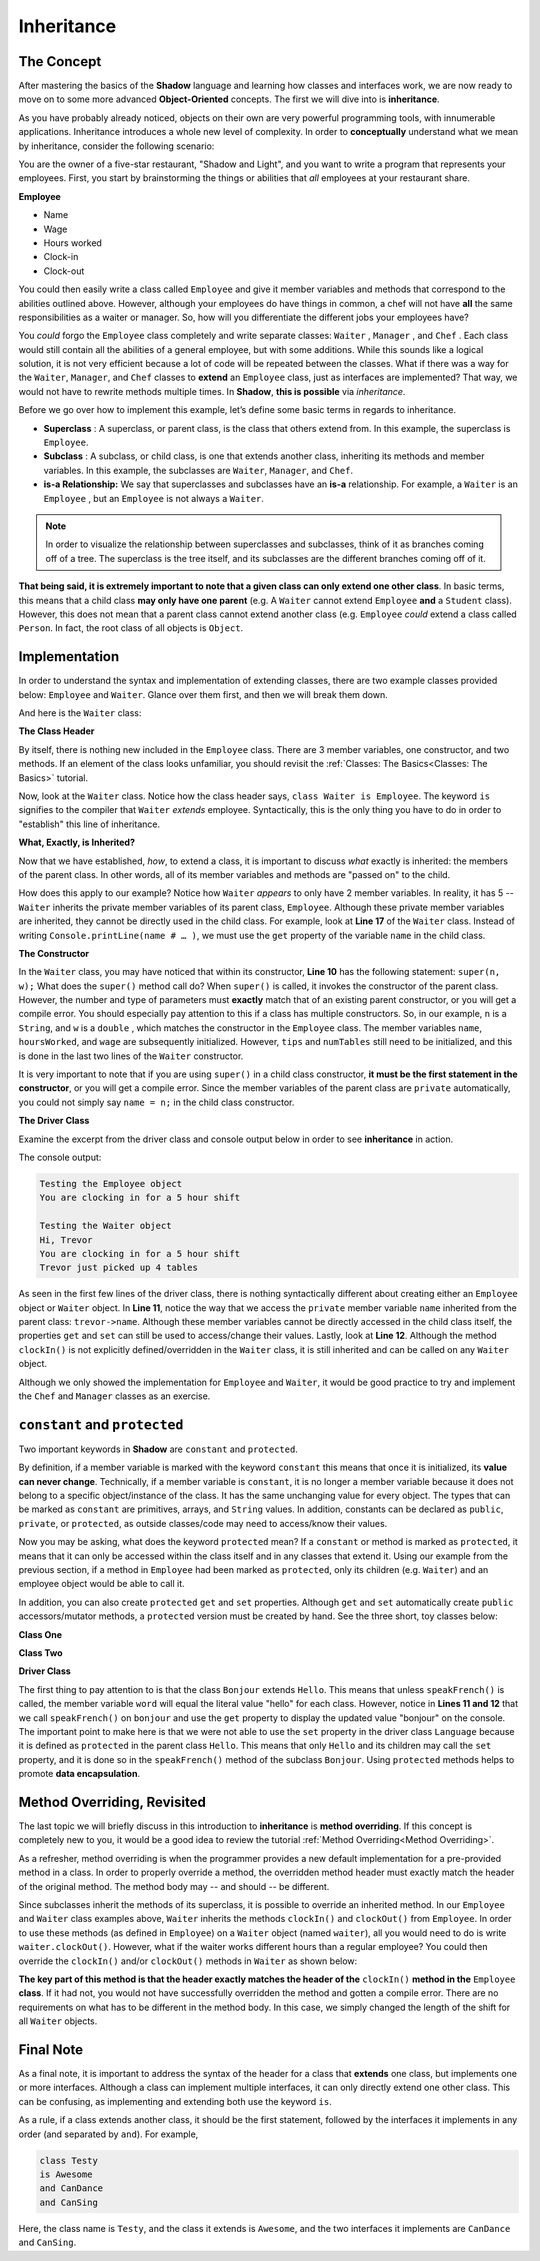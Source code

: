 Inheritance
-----------

The Concept
^^^^^^^^^^^

After mastering the basics of the **Shadow** language and learning how classes and interfaces work, we are now ready to move on to some more advanced **Object-Oriented** concepts. The first we will dive into is **inheritance**. 

As you have probably already noticed, objects on their own are very powerful programming tools, with innumerable applications. Inheritance introduces a whole new level of complexity. In order to **conceptually** understand what we mean by inheritance, consider the following scenario: 

You are the owner of a five-star restaurant, "Shadow and Light", and you want to write a program that represents your employees. First, you start by brainstorming the things or abilities that *all* employees at your restaurant share.

**Employee**

* Name
* Wage
* Hours worked
* Clock-in 
* Clock-out

You could then easily write a class called ``Employee`` and give it member variables and methods that correspond to the abilities outlined above. However, although your employees do have things in common, a chef will not have **all** the same responsibilities as a waiter or manager. So, how will you differentiate the different jobs your employees have? 

You *could* forgo the ``Employee`` class completely and write separate classes: ``Waiter`` , ``Manager`` , and ``Chef`` . Each class would still contain all the abilities of a general employee, but with some additions. While this sounds like a logical solution, it is not very efficient because a lot of code will be repeated between the classes. What if there was a way for  the ``Waiter``, ``Manager``, and ``Chef`` classes to **extend** an ``Employee`` class, just as interfaces are implemented? That way, we would not have to rewrite methods multiple times. In **Shadow**, **this is possible** via *inheritance*. 

Before we go over how to implement this example, let’s define some basic terms in regards to inheritance. 

* **Superclass** : A superclass, or parent class, is the class that others extend from. In this example, the superclass is ``Employee``. 

* **Subclass** : A subclass, or child class, is one that extends another class, inheriting its methods and member variables. In this example, the subclasses are ``Waiter``, ``Manager``, and ``Chef``. 

* **is-a Relationship:** We say that superclasses and subclasses have an **is-a** relationship. For example, a ``Waiter`` is an ``Employee`` , but an ``Employee`` is not always a ``Waiter``. 

.. note:: In order to visualize the relationship between superclasses and subclasses, think of it as branches coming off of a tree. The superclass is the tree itself, and its subclasses are the different branches coming off of it.

**That being said, it is extremely important to note that a given class can only extend one other class**. In basic terms, this means that a child class **may only have one parent** (e.g. A ``Waiter`` cannot extend ``Employee`` **and** a ``Student`` class).  However, this does not mean that a parent class cannot extend another class (e.g. ``Employee`` *could* extend a class called ``Person``. In fact, the root class of all objects is ``Object``. 


Implementation
^^^^^^^^^^^^^^

In order to understand the syntax and implementation of extending classes, there are two example classes provided below: ``Employee`` and ``Waiter``. Glance over them first, and then we will break them down. 


.. code-block:: shadow 
    :linenos: 

    import shadow:io@Console;

    class tutorials:inheritance@Employee
    {
        get String name; 
	get set int hoursWorked; 
	get double wage; 
	
	public create(String n, double w) 
	{
	    name = n; 
	    hoursWorked = 0; 
	    wage = w; 	
	}
	
	public clockIn() => ()
	{
	    Console.printLine("You are clocking in for a 5 hour shift"); 
	    hoursWorked = 5; 	
	}
	
	public clockOut() => () 
	{
	    Console.printLine("You are clocking out. Your hours go back to 0"); 
	    hoursWorked = 0; 
	}
    }



And here is the ``Waiter`` class: 

.. code-block:: shadow 
    :linenos: 

    import shadow:io@Console;

    class tutorials:inheritance@Waiter is Employee
    {
        int numTables; 
	double tips; 
	
	public create(String n, double w, double t) 
	{
	    super(n, w); 
	    tips = t; 
	    numTables = 0; 
	}
	
	public waitTables(int n) => () 
	{
	    Console.printLine(this->name # " just picked up " # n # " tables"); 
	    numTables += n; 	
	}
    }


**The Class Header** 

By itself, there is nothing new included in the ``Employee`` class. There are 3 member variables, one constructor, and two methods. If an element of the class looks unfamiliar,  you should revisit the :ref:`Classes: The Basics<Classes: The Basics>` tutorial. 

Now, look at the ``Waiter`` class. Notice how the class header says, ``class Waiter is Employee``. The keyword ``is`` signifies to the compiler that ``Waiter`` *extends* employee. Syntactically, this is the only thing you have to do in order to "establish" this line of inheritance. 

**What, Exactly, is Inherited?**

Now that we have established, *how*, to extend a class, it is important to discuss *what* exactly is inherited: the members of the parent class. In other words, all of its member variables and methods are "passed on" to the child. 

How does this apply to our example? Notice how ``Waiter`` *appears* to only have 2 member variables. In reality, it has 5 -- ``Waiter`` inherits the private member variables of its parent class, ``Employee``. Although these private member variables are inherited, they cannot be directly used in the child class. For example, look at **Line 17** of the ``Waiter`` class. Instead of writing ``Console.printLine(name # … )``, we must use the ``get`` property of the variable ``name`` in the child class. 


**The Constructor**

In the ``Waiter`` class, you may have noticed that within its constructor, **Line 10** has the following statement: ``super(n, w);`` What does the ``super()`` method call do? When ``super()``  is called, it invokes the constructor of the parent class. However, the number and type of parameters must **exactly** match that of an existing parent constructor, or you will get a compile error. You should especially pay attention to this if a class has multiple constructors. So, in our example, ``n`` is a ``String``, and ``w`` is a ``double`` , which matches the constructor in the ``Employee`` class. The member variables ``name``, ``hoursWorked``, and ``wage`` are subsequently initialized. However, ``tips`` and ``numTables`` still need to be initialized, and this is done in the last two lines of the ``Waiter`` constructor. 

It is very important to note that if you are using ``super()`` in a child class constructor, **it must be the first statement in the constructor**, or you will get a compile error. Since the member variables of the parent class are ``private`` automatically, you could not simply say ``name = n;`` in the child class constructor. 

**The Driver Class** 

Examine the excerpt from the driver class and console output below in order to see **inheritance** in action. 

.. code-block:: shadow 
    :linenos: 

    Employee sarah = Employee:create("Sarah" , 10.50); 
		
    Waiter trevor = Waiter:create("Trevor", 20.1, 50.5); 
		 
		 
    Console.printLine("Testing the Employee object"); 
    sarah.clockIn(); 
    Console.printLine(); 
		 
    Console.printLine("Testing the Waiter object"); 
    Console.printLine("Hi, " # trevor->name); 
    trevor.clockIn();  
    trevor.waitTables(4);  

The console output: 

.. code-block:: console

    Testing the Employee object
    You are clocking in for a 5 hour shift

    Testing the Waiter object
    Hi, Trevor
    You are clocking in for a 5 hour shift
    Trevor just picked up 4 tables

As seen in the first few lines of the driver class, there is nothing syntactically different about creating either an ``Employee`` object or ``Waiter`` object. In **Line 11**, notice the way that we access the ``private`` member variable ``name`` inherited from the parent class: ``trevor->name``. Although these member variables cannot be directly accessed in the child class itself, the properties ``get`` and ``set`` can still be used to access/change their values.  Lastly, look at **Line 12**. Although the method ``clockIn()`` is not explicitly defined/overridden in the ``Waiter`` class, it is still inherited and can be called on any ``Waiter`` object. 

Although we only showed the implementation for ``Employee`` and ``Waiter``, it would be good practice to try and implement the ``Chef`` and ``Manager`` classes as an exercise. 


``constant`` and ``protected``
^^^^^^^^^^^^^^^^^^^^^^^^^^^^^^

Two important keywords in **Shadow** are ``constant`` and ``protected``. 

By definition, if a member variable is marked with the keyword ``constant`` this means that once it is initialized, its **value can never change**. Technically, if a member variable is ``constant``, it is no longer a member variable because it does not belong to a specific object/instance of the class. It has the same unchanging value for every object. The types that can be marked as ``constant`` are primitives, arrays, and ``String`` values. In addition, constants can be declared as ``public``, ``private``, or ``protected``, as outside classes/code may need to access/know their values. 

Now you may be asking, what does the keyword  ``protected`` mean? If a ``constant`` or method is marked as ``protected``, it means that it can only be accessed within the class itself and in any classes that extend it. Using our example from the previous section, if a method in ``Employee`` had been marked as ``protected``, only its children (e.g. ``Waiter``) and an employee object would be able to call it. 

In addition, you can also create ``protected`` ``get`` and ``set`` properties. Although ``get`` and ``set`` automatically create ``public`` accessors/mutator methods, a ``protected`` version must be created by hand. See the three short, toy classes below: 

**Class One** 

.. code-block:: shadow 
    :linenos:

    class tutorials:inheritance@Hello
    {
        get String word = "hello"; 
	
	protected set word(String w) => ()
	{
	    word = w; 
	}
    }

**Class Two**

.. code-block:: shadow 
    :linenos:

    class tutorials:inheritance@Bonjour is Hello 
    {
        public speakFrench() => ()
	{
	    this->word = "bonjour"; 
	}
    }

**Driver Class** 

.. code-block:: shadow 
    :linenos:

    import shadow:io@Console;

    class tutorials:inheritance@Language
    {
        public main( String[] args ) => ()
	{ 
            Hello hello = Hello:create(); 
            Console.printLine(hello->word);
		
	    Bonjour bonjour = Bonjour:create(); 
	    bonjour.speakFrench();
	    Console.printLine(bonjour->word); 	
	}
    }

The first thing to pay attention to is that the class ``Bonjour`` extends ``Hello``. This means that unless ``speakFrench()`` is called, the member variable ``word`` will equal the literal value "hello" for each class. However, notice in **Lines 11 and 12** that we call ``speakFrench()`` on ``bonjour`` and use the ``get`` property to display the updated value "bonjour" on the console. The important point to make here is that we were not able to use the ``set`` property in the driver class ``Language`` because it is defined as ``protected`` in the parent class ``Hello``. This means that only ``Hello`` and its children may call the ``set`` property, and it is done so in the ``speakFrench()`` method of the subclass ``Bonjour``. Using ``protected`` methods helps to promote **data encapsulation**. 

Method Overriding, Revisited 
^^^^^^^^^^^^^^^^^^^^^^^^^^^^

The last topic we will briefly discuss in this introduction to **inheritance** is **method overriding**. If this concept is completely new to you, it would be a good idea to review the tutorial :ref:`Method Overriding<Method Overriding>`. 

As a refresher, method overriding is when the programmer provides a new default implementation for a pre-provided method in a class. In order to properly override a method, the overridden method header must exactly match the header of the original method. The method body may -- and should -- be different.

Since subclasses inherit the methods of its superclass, it is possible to override an inherited method. In our ``Employee`` and ``Waiter`` class examples above, ``Waiter`` inherits the methods ``clockIn()`` and ``clockOut()`` from ``Employee``. In order to use these methods (as defined in ``Employee``) on a ``Waiter`` object (named ``waiter``), all you would need to do is write ``waiter.clockOut()``. However, what if the waiter works different hours than a regular employee? You could then override the ``clockIn()`` and/or ``clockOut()`` methods in ``Waiter`` as shown below: 

.. code-block:: shadow 
    :linenos:


    public clockIn() => ()
    {
        Console.printLine("You are clocking in for a 4 hour shift."); 
	this->hoursWorked = 4; 
    }

**The key part of this method is that the header exactly matches the header of the** ``clockIn()`` **method in the** ``Employee`` **class**. If it had not, you would not have successfully overridden the method and gotten a compile error. There are no requirements on what has to be different in the method body. In this case, we simply changed the length of the shift for all ``Waiter`` objects. 

Final Note
^^^^^^^^^^


As a final note, it is important to address the syntax of the header for a class that **extends** one class, but implements one or more interfaces. Although a class can implement multiple interfaces, it can only directly extend one other class. This can be confusing, as implementing and extending both use the keyword ``is``. 

As a rule, if a class extends another class, it should be the first statement, followed by the interfaces it implements in any order (and separated by ``and``). For example, 


.. code-block:: shadow 
    
    class Testy
    is Awesome
    and CanDance
    and CanSing

Here, the class name is ``Testy``, and the class it extends is ``Awesome``, and the two interfaces it implements are ``CanDance`` and ``CanSing``. 



